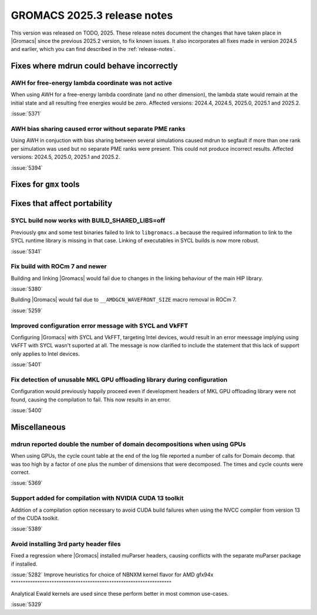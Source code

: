 GROMACS 2025.3 release notes
----------------------------

This version was released on TODO, 2025. These release notes
document the changes that have taken place in |Gromacs| since the
previous 2025.2 version, to fix known issues. It also incorporates all
fixes made in version 2024.5 and earlier, which you can find described
in the :ref:`release-notes`.

.. Note to developers!
   Please use """"""" to underline the individual entries for fixed issues in the subfolders,
   otherwise the formatting on the webpage is messed up.
   Also, please use the syntax :issue:`number` to reference issues on GitLab, without
   a space between the colon and number!

Fixes where mdrun could behave incorrectly
^^^^^^^^^^^^^^^^^^^^^^^^^^^^^^^^^^^^^^^^^^

AWH for free-energy lambda coordinate was not active
""""""""""""""""""""""""""""""""""""""""""""""""""""

When using AWH for a free-energy lambda coordinate (and no other dimension),
the lambda state would remain at the initial state and all resulting
free energies would be zero. Affected versions: 2024.4, 2024.5,  2025.0,
2025.1 and 2025.2.

:issue:`5371`

AWH bias sharing caused error without separate PME ranks
""""""""""""""""""""""""""""""""""""""""""""""""""""""""

Using AWH in conjuction with bias sharing between several simulations
caused mdrun to segfault if more than one rank per simulation was used
but no separate PME ranks were present. This could not produce incorrect
results.
Affected versions: 2024.5, 2025.0, 2025.1 and 2025.2.  

:issue:`5394`

Fixes for ``gmx`` tools
^^^^^^^^^^^^^^^^^^^^^^^

Fixes that affect portability
^^^^^^^^^^^^^^^^^^^^^^^^^^^^^

SYCL build now works with BUILD_SHARED_LIBS=off
"""""""""""""""""""""""""""""""""""""""""""""""

Previously ``gmx`` and some test binaries failed to link to ``libgromacs.a`` because
the required information to link to the SYCL runtime library is missing in that
case. Linking of executables in SYCL builds is now more robust.

:issue:`5341`

Fix build with ROCm 7 and newer
"""""""""""""""""""""""""""""""

Building and linking |Gromacs| would fail due to changes in the linking behaviour of the main HIP library.

:issue:`5380`

Building |Gromacs| would fail due to ``__AMDGCN_WAVEFRONT_SIZE``
macro removal in ROCm 7.

:issue:`5259`

Improved configuration error message with SYCL and VkFFT
""""""""""""""""""""""""""""""""""""""""""""""""""""""""

Configuring |Gromacs| with SYCL and VkFFT, targeting Intel devices, would result in an
error meessage implying using VkFFT with SYCL wasn't suported at all. The message is now
clarified to include the statement that this lack of support only applies to Intel devices.

:issue:`5401`

Fix detection of unusable MKL GPU offloading library during configuration
"""""""""""""""""""""""""""""""""""""""""""""""""""""""""""""""""""""""""

Configuration would previously happily proceed even if development headers of MKL GPU
offloading library were not found, causing the compilation to fail. This now results
in an error.

:issue:`5400`

Miscellaneous
^^^^^^^^^^^^^

mdrun reported double the number of domain decompositions when using GPUs
"""""""""""""""""""""""""""""""""""""""""""""""""""""""""""""""""""""""""

When using GPUs, the cycle count table at the end of the log file reported a number of calls
for Domain decomp. that was too high by a factor of one plus the number of dimensions that
were decomposed. The times and cycle counts were correct.

:issue:`5369`

Support added for compilation with NVIDIA CUDA 13 toolkit
"""""""""""""""""""""""""""""""""""""""""""""""""""""""""

Addition of a compilation option necessary to avoid CUDA build failures when using the NVCC
compiler from version 13 of the CUDA toolkit.

:issue:`5389`

Avoid installing 3rd party header files
"""""""""""""""""""""""""""""""""""""""

Fixed a regression where |Gromacs| installed muParser headers, causing conflicts with
the separate muParser package if installed.

:issue:`5282`
Improve heuristics for choice of NBNXM kernel flavor for AMD gfx94x
"""""""""""""""""""""""""""""""""""""""""""""""""""""""""""""""""""

Analytical Ewald kernels are used since these perform better in most common use-cases.

:issue:`5329`
